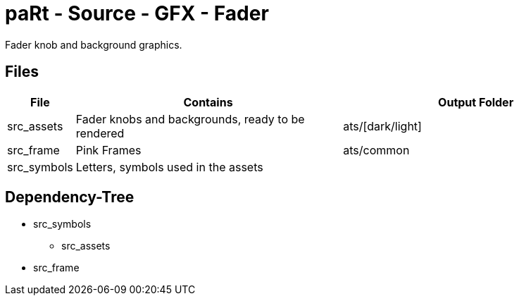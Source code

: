 # paRt - Source - GFX - Fader

Fader knob and background graphics.

## Files

[cols="0%,100%,100%"]
|===
|File |Contains |Output Folder

|src_assets |Fader knobs and backgrounds, ready to be rendered |ats/[dark/light]
|src_frame |Pink Frames |ats/common
|src_symbols |Letters, symbols used in the assets |
|===

## Dependency-Tree

* src_symbols
** src_assets
* src_frame
